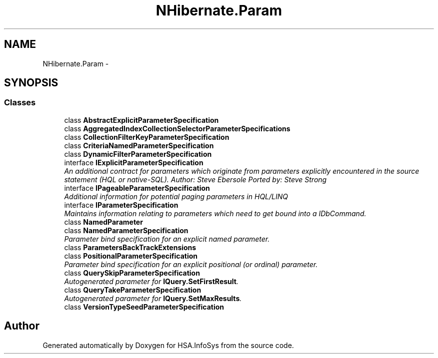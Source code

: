 .TH "NHibernate.Param" 3 "Fri Jul 5 2013" "Version 1.0" "HSA.InfoSys" \" -*- nroff -*-
.ad l
.nh
.SH NAME
NHibernate.Param \- 
.SH SYNOPSIS
.br
.PP
.SS "Classes"

.in +1c
.ti -1c
.RI "class \fBAbstractExplicitParameterSpecification\fP"
.br
.ti -1c
.RI "class \fBAggregatedIndexCollectionSelectorParameterSpecifications\fP"
.br
.ti -1c
.RI "class \fBCollectionFilterKeyParameterSpecification\fP"
.br
.ti -1c
.RI "class \fBCriteriaNamedParameterSpecification\fP"
.br
.ti -1c
.RI "class \fBDynamicFilterParameterSpecification\fP"
.br
.ti -1c
.RI "interface \fBIExplicitParameterSpecification\fP"
.br
.RI "\fIAn additional contract for parameters which originate from parameters explicitly encountered in the source statement (HQL or native-SQL)\&. Author: Steve Ebersole Ported by: Steve Strong \fP"
.ti -1c
.RI "interface \fBIPageableParameterSpecification\fP"
.br
.RI "\fIAdditional information for potential paging parameters in HQL/LINQ \fP"
.ti -1c
.RI "interface \fBIParameterSpecification\fP"
.br
.RI "\fIMaintains information relating to parameters which need to get bound into a IDbCommand\&. \fP"
.ti -1c
.RI "class \fBNamedParameter\fP"
.br
.ti -1c
.RI "class \fBNamedParameterSpecification\fP"
.br
.RI "\fIParameter bind specification for an explicit named parameter\&. \fP"
.ti -1c
.RI "class \fBParametersBackTrackExtensions\fP"
.br
.ti -1c
.RI "class \fBPositionalParameterSpecification\fP"
.br
.RI "\fIParameter bind specification for an explicit positional (or ordinal) parameter\&. \fP"
.ti -1c
.RI "class \fBQuerySkipParameterSpecification\fP"
.br
.RI "\fIAutogenerated parameter for \fBIQuery\&.SetFirstResult\fP\&. \fP"
.ti -1c
.RI "class \fBQueryTakeParameterSpecification\fP"
.br
.RI "\fIAutogenerated parameter for \fBIQuery\&.SetMaxResults\fP\&. \fP"
.ti -1c
.RI "class \fBVersionTypeSeedParameterSpecification\fP"
.br
.in -1c
.SH "Author"
.PP 
Generated automatically by Doxygen for HSA\&.InfoSys from the source code\&.
